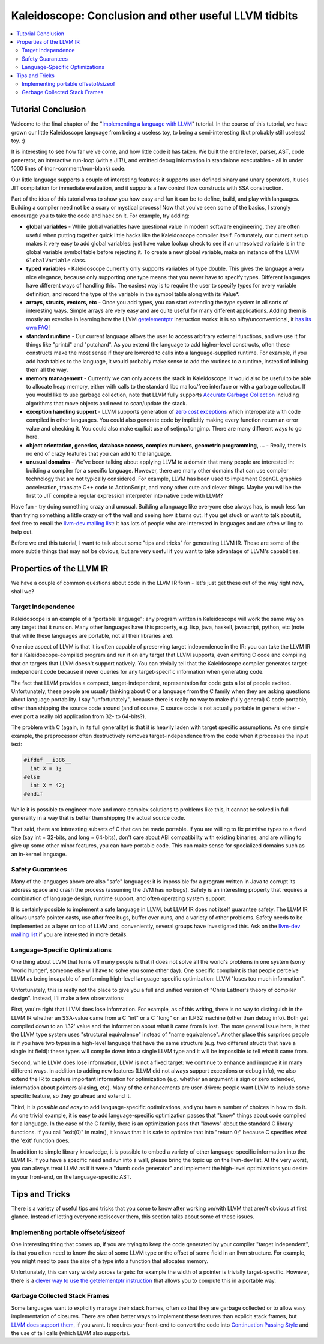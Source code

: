 ======================================================
Kaleidoscope: Conclusion and other useful LLVM tidbits
======================================================

.. contents::
   :local:

Tutorial Conclusion
===================

Welcome to the final chapter of the "`Implementing a language with
LLVM <index.html>`_" tutorial. In the course of this tutorial, we have
grown our little Kaleidoscope language from being a useless toy, to
being a semi-interesting (but probably still useless) toy. :)

It is interesting to see how far we've come, and how little code it has
taken. We built the entire lexer, parser, AST, code generator, an
interactive run-loop (with a JIT!), and emitted debug information in
standalone executables - all in under 1000 lines of (non-comment/non-blank)
code.

Our little language supports a couple of interesting features: it
supports user defined binary and unary operators, it uses JIT
compilation for immediate evaluation, and it supports a few control flow
constructs with SSA construction.

Part of the idea of this tutorial was to show you how easy and fun it
can be to define, build, and play with languages. Building a compiler
need not be a scary or mystical process! Now that you've seen some of
the basics, I strongly encourage you to take the code and hack on it.
For example, try adding:

-  **global variables** - While global variables have questional value
   in modern software engineering, they are often useful when putting
   together quick little hacks like the Kaleidoscope compiler itself.
   Fortunately, our current setup makes it very easy to add global
   variables: just have value lookup check to see if an unresolved
   variable is in the global variable symbol table before rejecting it.
   To create a new global variable, make an instance of the LLVM
   ``GlobalVariable`` class.
-  **typed variables** - Kaleidoscope currently only supports variables
   of type double. This gives the language a very nice elegance, because
   only supporting one type means that you never have to specify types.
   Different languages have different ways of handling this. The easiest
   way is to require the user to specify types for every variable
   definition, and record the type of the variable in the symbol table
   along with its Value\*.
-  **arrays, structs, vectors, etc** - Once you add types, you can start
   extending the type system in all sorts of interesting ways. Simple
   arrays are very easy and are quite useful for many different
   applications. Adding them is mostly an exercise in learning how the
   LLVM `getelementptr <../LangRef.html#getelementptr-instruction>`_ instruction
   works: it is so nifty/unconventional, it `has its own
   FAQ <../GetElementPtr.html>`_!
-  **standard runtime** - Our current language allows the user to access
   arbitrary external functions, and we use it for things like "printd"
   and "putchard". As you extend the language to add higher-level
   constructs, often these constructs make the most sense if they are
   lowered to calls into a language-supplied runtime. For example, if
   you add hash tables to the language, it would probably make sense to
   add the routines to a runtime, instead of inlining them all the way.
-  **memory management** - Currently we can only access the stack in
   Kaleidoscope. It would also be useful to be able to allocate heap
   memory, either with calls to the standard libc malloc/free interface
   or with a garbage collector. If you would like to use garbage
   collection, note that LLVM fully supports `Accurate Garbage
   Collection <../GarbageCollection.html>`_ including algorithms that
   move objects and need to scan/update the stack.
-  **exception handling support** - LLVM supports generation of `zero
   cost exceptions <../ExceptionHandling.html>`_ which interoperate with
   code compiled in other languages. You could also generate code by
   implicitly making every function return an error value and checking
   it. You could also make explicit use of setjmp/longjmp. There are
   many different ways to go here.
-  **object orientation, generics, database access, complex numbers,
   geometric programming, ...** - Really, there is no end of crazy
   features that you can add to the language.
-  **unusual domains** - We've been talking about applying LLVM to a
   domain that many people are interested in: building a compiler for a
   specific language. However, there are many other domains that can use
   compiler technology that are not typically considered. For example,
   LLVM has been used to implement OpenGL graphics acceleration,
   translate C++ code to ActionScript, and many other cute and clever
   things. Maybe you will be the first to JIT compile a regular
   expression interpreter into native code with LLVM?

Have fun - try doing something crazy and unusual. Building a language
like everyone else always has, is much less fun than trying something a
little crazy or off the wall and seeing how it turns out. If you get
stuck or want to talk about it, feel free to email the `llvm-dev mailing
list <http://lists.llvm.org/mailman/listinfo/llvm-dev>`_: it has lots
of people who are interested in languages and are often willing to help
out.

Before we end this tutorial, I want to talk about some "tips and tricks"
for generating LLVM IR. These are some of the more subtle things that
may not be obvious, but are very useful if you want to take advantage of
LLVM's capabilities.

Properties of the LLVM IR
=========================

We have a couple of common questions about code in the LLVM IR form -
let's just get these out of the way right now, shall we?

Target Independence
-------------------

Kaleidoscope is an example of a "portable language": any program written
in Kaleidoscope will work the same way on any target that it runs on.
Many other languages have this property, e.g. lisp, java, haskell,
javascript, python, etc (note that while these languages are portable,
not all their libraries are).

One nice aspect of LLVM is that it is often capable of preserving target
independence in the IR: you can take the LLVM IR for a
Kaleidoscope-compiled program and run it on any target that LLVM
supports, even emitting C code and compiling that on targets that LLVM
doesn't support natively. You can trivially tell that the Kaleidoscope
compiler generates target-independent code because it never queries for
any target-specific information when generating code.

The fact that LLVM provides a compact, target-independent,
representation for code gets a lot of people excited. Unfortunately,
these people are usually thinking about C or a language from the C
family when they are asking questions about language portability. I say
"unfortunately", because there is really no way to make (fully general)
C code portable, other than shipping the source code around (and of
course, C source code is not actually portable in general either - ever
port a really old application from 32- to 64-bits?).

The problem with C (again, in its full generality) is that it is heavily
laden with target specific assumptions. As one simple example, the
preprocessor often destructively removes target-independence from the
code when it processes the input text:

.. code-block:: c

    #ifdef __i386__
      int X = 1;
    #else
      int X = 42;
    #endif

While it is possible to engineer more and more complex solutions to
problems like this, it cannot be solved in full generality in a way that
is better than shipping the actual source code.

That said, there are interesting subsets of C that can be made portable.
If you are willing to fix primitive types to a fixed size (say int =
32-bits, and long = 64-bits), don't care about ABI compatibility with
existing binaries, and are willing to give up some other minor features,
you can have portable code. This can make sense for specialized domains
such as an in-kernel language.

Safety Guarantees
-----------------

Many of the languages above are also "safe" languages: it is impossible
for a program written in Java to corrupt its address space and crash the
process (assuming the JVM has no bugs). Safety is an interesting
property that requires a combination of language design, runtime
support, and often operating system support.

It is certainly possible to implement a safe language in LLVM, but LLVM
IR does not itself guarantee safety. The LLVM IR allows unsafe pointer
casts, use after free bugs, buffer over-runs, and a variety of other
problems. Safety needs to be implemented as a layer on top of LLVM and,
conveniently, several groups have investigated this. Ask on the `llvm-dev
mailing list <http://lists.llvm.org/mailman/listinfo/llvm-dev>`_ if
you are interested in more details.

Language-Specific Optimizations
-------------------------------

One thing about LLVM that turns off many people is that it does not
solve all the world's problems in one system (sorry 'world hunger',
someone else will have to solve you some other day). One specific
complaint is that people perceive LLVM as being incapable of performing
high-level language-specific optimization: LLVM "loses too much
information".

Unfortunately, this is really not the place to give you a full and
unified version of "Chris Lattner's theory of compiler design". Instead,
I'll make a few observations:

First, you're right that LLVM does lose information. For example, as of
this writing, there is no way to distinguish in the LLVM IR whether an
SSA-value came from a C "int" or a C "long" on an ILP32 machine (other
than debug info). Both get compiled down to an 'i32' value and the
information about what it came from is lost. The more general issue
here, is that the LLVM type system uses "structural equivalence" instead
of "name equivalence". Another place this surprises people is if you
have two types in a high-level language that have the same structure
(e.g. two different structs that have a single int field): these types
will compile down into a single LLVM type and it will be impossible to
tell what it came from.

Second, while LLVM does lose information, LLVM is not a fixed target: we
continue to enhance and improve it in many different ways. In addition
to adding new features (LLVM did not always support exceptions or debug
info), we also extend the IR to capture important information for
optimization (e.g. whether an argument is sign or zero extended,
information about pointers aliasing, etc). Many of the enhancements are
user-driven: people want LLVM to include some specific feature, so they
go ahead and extend it.

Third, it is *possible and easy* to add language-specific optimizations,
and you have a number of choices in how to do it. As one trivial
example, it is easy to add language-specific optimization passes that
"know" things about code compiled for a language. In the case of the C
family, there is an optimization pass that "knows" about the standard C
library functions. If you call "exit(0)" in main(), it knows that it is
safe to optimize that into "return 0;" because C specifies what the
'exit' function does.

In addition to simple library knowledge, it is possible to embed a
variety of other language-specific information into the LLVM IR. If you
have a specific need and run into a wall, please bring the topic up on
the llvm-dev list. At the very worst, you can always treat LLVM as if it
were a "dumb code generator" and implement the high-level optimizations
you desire in your front-end, on the language-specific AST.

Tips and Tricks
===============

There is a variety of useful tips and tricks that you come to know after
working on/with LLVM that aren't obvious at first glance. Instead of
letting everyone rediscover them, this section talks about some of these
issues.

Implementing portable offsetof/sizeof
-------------------------------------

One interesting thing that comes up, if you are trying to keep the code
generated by your compiler "target independent", is that you often need
to know the size of some LLVM type or the offset of some field in an
llvm structure. For example, you might need to pass the size of a type
into a function that allocates memory.

Unfortunately, this can vary widely across targets: for example the
width of a pointer is trivially target-specific. However, there is a
`clever way to use the getelementptr
instruction <http://nondot.org/sabre/LLVMNotes/SizeOf-OffsetOf-VariableSizedStructs.txt>`_
that allows you to compute this in a portable way.

Garbage Collected Stack Frames
------------------------------

Some languages want to explicitly manage their stack frames, often so
that they are garbage collected or to allow easy implementation of
closures. There are often better ways to implement these features than
explicit stack frames, but `LLVM does support
them, <http://nondot.org/sabre/LLVMNotes/ExplicitlyManagedStackFrames.txt>`_
if you want. It requires your front-end to convert the code into
`Continuation Passing
Style <http://en.wikipedia.org/wiki/Continuation-passing_style>`_ and
the use of tail calls (which LLVM also supports).


